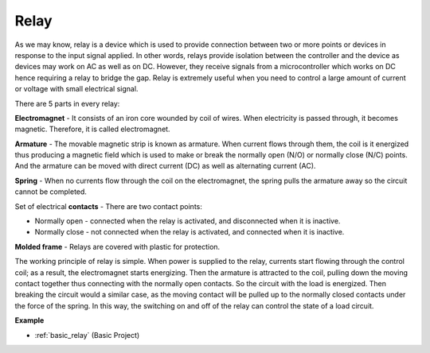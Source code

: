 .. _cpn_realy:

Relay
==========================================

.. image:: img/relay_pic.png
    :width: 200
    :align: center

As we may know, relay is a device which is used to provide connection between two or more points or devices in response to the input signal applied. In other words, relays provide isolation between the controller and the device as devices may work on AC as well as on DC. However, they receive signals from a microcontroller which works on DC hence requiring a relay to bridge the gap. Relay is extremely useful when you need to control a large amount of current or voltage with small electrical signal.

There are 5 parts in every relay:

.. image:: img/relay142.jpeg

**Electromagnet** - It consists of an iron core wounded by coil of wires. When electricity is passed through, it becomes magnetic. Therefore, it is called electromagnet.

**Armature** - The movable magnetic strip is known as armature. When current flows through them, the coil is it energized thus producing a magnetic field which is used to make or break the normally open (N/O) or normally close (N/C) points. And the armature can be moved with direct current (DC) as well as alternating current (AC).

**Spring** - When no currents flow through the coil on the electromagnet, the spring pulls the armature away so the circuit cannot be completed.

Set of electrical **contacts** - There are two contact points:

-  Normally open - connected when the relay is activated, and disconnected when it is inactive.

-  Normally close - not connected when the relay is activated, and connected when it is inactive.

**Molded frame** - Relays are covered with plastic for protection.

The working principle of relay is simple. When power is supplied to the relay, currents start flowing through the control coil; as a result, the electromagnet starts energizing. Then the armature is attracted to the coil, pulling down the moving contact together thus connecting with the normally open contacts. So the circuit with the load is energized. Then breaking the circuit would a similar case, as the moving contact will be pulled up to the normally closed contacts under the force of the spring. In this way, the switching on and off of the relay can control the state
of a load circuit.

**Example**

* :ref:`basic_relay` (Basic Project)